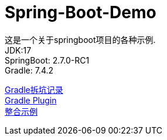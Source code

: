 =  Spring-Boot-Demo

这是一个关于springboot项目的各种示例. +
JDK:17 +
SpringBoot: 2.7.0-RC1 +
Gradle: 7.4.2 +

link:gradle.md[Gradle拆坑记录] +
link:buildSrc/README.md[Gradle Plugin] +
link:example.md[整合示例] +
